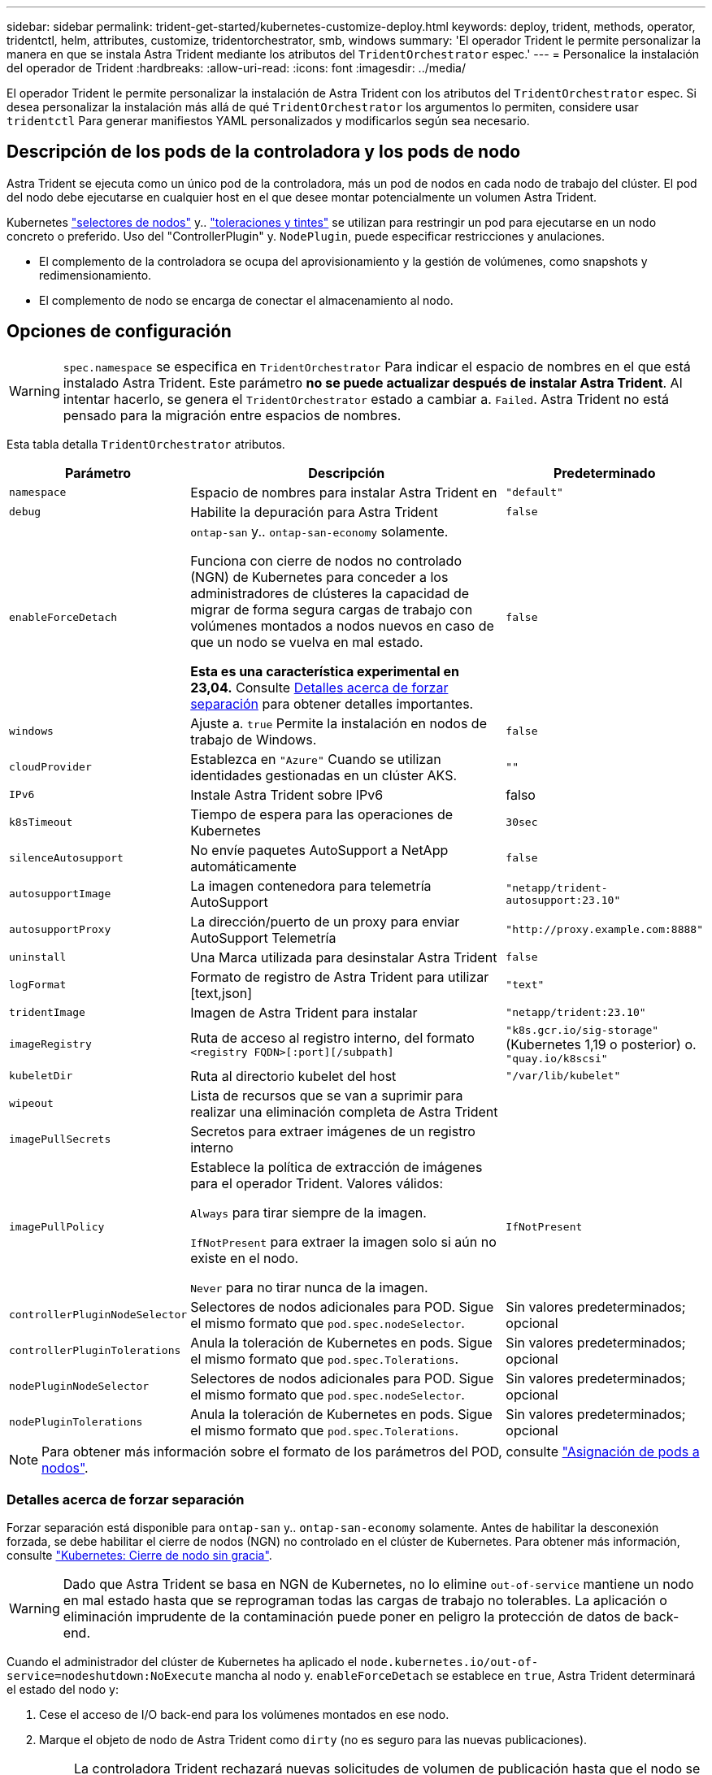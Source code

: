 ---
sidebar: sidebar 
permalink: trident-get-started/kubernetes-customize-deploy.html 
keywords: deploy, trident, methods, operator, tridentctl, helm, attributes, customize, tridentorchestrator, smb, windows 
summary: 'El operador Trident le permite personalizar la manera en que se instala Astra Trident mediante los atributos del `TridentOrchestrator` espec.' 
---
= Personalice la instalación del operador de Trident
:hardbreaks:
:allow-uri-read: 
:icons: font
:imagesdir: ../media/


[role="lead"]
El operador Trident le permite personalizar la instalación de Astra Trident con los atributos del `TridentOrchestrator` espec. Si desea personalizar la instalación más allá de qué `TridentOrchestrator` los argumentos lo permiten, considere usar `tridentctl` Para generar manifiestos YAML personalizados y modificarlos según sea necesario.



== Descripción de los pods de la controladora y los pods de nodo

Astra Trident se ejecuta como un único pod de la controladora, más un pod de nodos en cada nodo de trabajo del clúster. El pod del nodo debe ejecutarse en cualquier host en el que desee montar potencialmente un volumen Astra Trident.

Kubernetes link:https://kubernetes.io/docs/concepts/scheduling-eviction/assign-pod-node/["selectores de nodos"^] y.. link:https://kubernetes.io/docs/concepts/scheduling-eviction/taint-and-toleration/["toleraciones y tintes"^] se utilizan para restringir un pod para ejecutarse en un nodo concreto o preferido. Uso del "ControllerPlugin" y. `NodePlugin`, puede especificar restricciones y anulaciones.

* El complemento de la controladora se ocupa del aprovisionamiento y la gestión de volúmenes, como snapshots y redimensionamiento.
* El complemento de nodo se encarga de conectar el almacenamiento al nodo.




== Opciones de configuración


WARNING: `spec.namespace` se especifica en `TridentOrchestrator` Para indicar el espacio de nombres en el que está instalado Astra Trident. Este parámetro *no se puede actualizar después de instalar Astra Trident*. Al intentar hacerlo, se genera el `TridentOrchestrator` estado a cambiar a. `Failed`. Astra Trident no está pensado para la migración entre espacios de nombres.

Esta tabla detalla `TridentOrchestrator` atributos.

[cols="1,2,1"]
|===
| Parámetro | Descripción | Predeterminado 


| `namespace` | Espacio de nombres para instalar Astra Trident en | `"default"` 


| `debug` | Habilite la depuración para Astra Trident | `false` 


| `enableForceDetach` | `ontap-san` y.. `ontap-san-economy` solamente.

Funciona con cierre de nodos no controlado (NGN) de Kubernetes para conceder a los administradores de clústeres la capacidad de migrar de forma segura cargas de trabajo con volúmenes montados a nodos nuevos en caso de que un nodo se vuelva en mal estado.

*Esta es una característica experimental en 23,04.* Consulte <<Detalles acerca de forzar separación>> para obtener detalles importantes. | `false` 


| `windows` | Ajuste a. `true` Permite la instalación en nodos de trabajo de Windows. | `false` 


| `cloudProvider` | Establezca en `"Azure"` Cuando se utilizan identidades gestionadas en un clúster AKS. | `""` 


| `IPv6` | Instale Astra Trident sobre IPv6 | falso 


| `k8sTimeout` | Tiempo de espera para las operaciones de Kubernetes | `30sec` 


| `silenceAutosupport` | No envíe paquetes AutoSupport a NetApp
automáticamente | `false` 


| `autosupportImage` | La imagen contenedora para telemetría AutoSupport | `"netapp/trident-autosupport:23.10"` 


| `autosupportProxy` | La dirección/puerto de un proxy para enviar AutoSupport
Telemetría | `"http://proxy.example.com:8888"` 


| `uninstall` | Una Marca utilizada para desinstalar Astra Trident | `false` 


| `logFormat` | Formato de registro de Astra Trident para utilizar [text,json] | `"text"` 


| `tridentImage` | Imagen de Astra Trident para instalar | `"netapp/trident:23.10"` 


| `imageRegistry` | Ruta de acceso al registro interno, del formato
`<registry FQDN>[:port][/subpath]` | `"k8s.gcr.io/sig-storage"` (Kubernetes 1,19 o posterior)
o. `"quay.io/k8scsi"` 


| `kubeletDir` | Ruta al directorio kubelet del host | `"/var/lib/kubelet"` 


| `wipeout` | Lista de recursos que se van a suprimir para realizar una eliminación completa de
Astra Trident |  


| `imagePullSecrets` | Secretos para extraer imágenes de un registro interno |  


| `imagePullPolicy` | Establece la política de extracción de imágenes para el operador Trident. Valores válidos:

`Always` para tirar siempre de la imagen.

`IfNotPresent` para extraer la imagen solo si aún no existe en el nodo.

`Never` para no tirar nunca de la imagen. | `IfNotPresent` 


| `controllerPluginNodeSelector` | Selectores de nodos adicionales para POD.	Sigue el mismo formato que `pod.spec.nodeSelector`. | Sin valores predeterminados; opcional 


| `controllerPluginTolerations` | Anula la toleración de Kubernetes en pods. Sigue el mismo formato que `pod.spec.Tolerations`. | Sin valores predeterminados; opcional 


| `nodePluginNodeSelector` | Selectores de nodos adicionales para POD. Sigue el mismo formato que `pod.spec.nodeSelector`. | Sin valores predeterminados; opcional 


| `nodePluginTolerations` | Anula la toleración de Kubernetes en pods. Sigue el mismo formato que `pod.spec.Tolerations`. | Sin valores predeterminados; opcional 
|===

NOTE: Para obtener más información sobre el formato de los parámetros del POD, consulte link:https://kubernetes.io/docs/concepts/scheduling-eviction/assign-pod-node/["Asignación de pods a nodos"^].



=== Detalles acerca de forzar separación

Forzar separación está disponible para `ontap-san` y.. `ontap-san-economy` solamente. Antes de habilitar la desconexión forzada, se debe habilitar el cierre de nodos (NGN) no controlado en el clúster de Kubernetes. Para obtener más información, consulte link:https://kubernetes.io/docs/concepts/architecture/nodes/#non-graceful-node-shutdown["Kubernetes: Cierre de nodo sin gracia"^].


WARNING: Dado que Astra Trident se basa en NGN de Kubernetes, no lo elimine `out-of-service` mantiene un nodo en mal estado hasta que se reprograman todas las cargas de trabajo no tolerables. La aplicación o eliminación imprudente de la contaminación puede poner en peligro la protección de datos de back-end.

Cuando el administrador del clúster de Kubernetes ha aplicado el `node.kubernetes.io/out-of-service=nodeshutdown:NoExecute` mancha al nodo y. `enableForceDetach` se establece en `true`, Astra Trident determinará el estado del nodo y:

. Cese el acceso de I/O back-end para los volúmenes montados en ese nodo.
. Marque el objeto de nodo de Astra Trident como `dirty` (no es seguro para las nuevas publicaciones).
+

NOTE: La controladora Trident rechazará nuevas solicitudes de volumen de publicación hasta que el nodo se vuelva a calificar (después de haberse marcado como `dirty`) Por el pod del nodo de Trident. No se aceptarán todas las cargas de trabajo programadas con una RVP montada (incluso después de que el nodo del clúster esté en buen estado y listo) hasta que Astra Trident pueda verificar el nodo `clean` (seguro para nuevas publicaciones).



Cuando se restaure el estado del nodo y se elimine el tinte, Astra Trident:

. Identifique y limpie las rutas publicadas obsoletas en el nodo.
. Si el nodo está en `cleanable` estado (se ha eliminado la contaminación de fuera de servicio y el nodo está en `Ready` estatal) Y todas las rutas obsoletas publicadas están limpias, Astra Trident reenviará el nodo como `clean` y permitir nuevos volúmenes publicados al nodo.




== Configuraciones de ejemplo

Puede utilizar los atributos en <<Opciones de configuración>> al definir `TridentOrchestrator` para personalizar la instalación.

.Configuración personalizada básica
[%collapsible]
====
Este es un ejemplo de una instalación personalizada básica.

[listing]
----
cat deploy/crds/tridentorchestrator_cr_imagepullsecrets.yaml
apiVersion: trident.netapp.io/v1
kind: TridentOrchestrator
metadata:
  name: trident
spec:
  debug: true
  namespace: trident
  imagePullSecrets:
  - thisisasecret
----
====
.Selectores de nodos
[%collapsible]
====
Este ejemplo instala Astra Trident con selectores de nodos.

[listing]
----
apiVersion: trident.netapp.io/v1
kind: TridentOrchestrator
metadata:
  name: trident
spec:
  debug: true
  namespace: trident
  controllerPluginNodeSelector:
    nodetype: master
  nodePluginNodeSelector:
    storage: netapp
----
====
.Nodos de trabajo de Windows
[%collapsible]
====
En este ejemplo se instala Astra Trident en un nodo de trabajo de Windows.

[listing]
----
cat deploy/crds/tridentorchestrator_cr.yaml
apiVersion: trident.netapp.io/v1
kind: TridentOrchestrator
metadata:
  name: trident
spec:
  debug: true
  namespace: trident
  windows: true
----
====
.Identidades administradas en un cluster AKS
[%collapsible]
====
En este ejemplo se instala Astra Trident para habilitar identidades gestionadas en un clúster de AKS.

[listing]
----
apiVersion: trident.netapp.io/v1
kind: TridentOrchestrator
metadata:
  name: trident
spec:
  debug: true
  namespace: trident
  cloudProvider: "Azure"
----
====